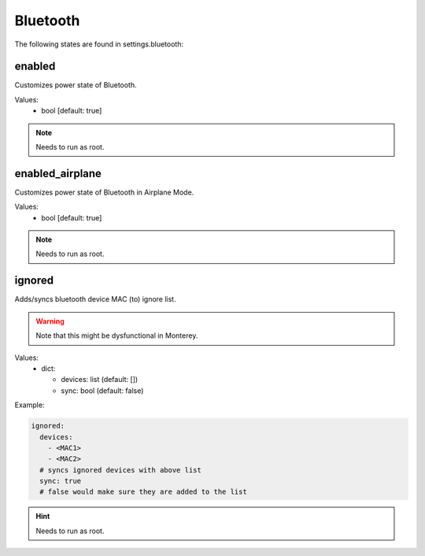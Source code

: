 Bluetooth
=========

The following states are found in settings.bluetooth:


enabled
-------
Customizes power state of Bluetooth.

Values:
    - bool [default: true]

.. note::

    Needs to run as root.


enabled_airplane
----------------
Customizes power state of Bluetooth in Airplane Mode.

Values:
    - bool [default: true]

.. note::

    Needs to run as root.


ignored
-------
Adds/syncs bluetooth device MAC (to) ignore list.

.. warning::

    Note that this might be dysfunctional in Monterey.

Values:
  - dict:

    * devices: list (default: [])
    * sync: bool (default: false)

Example:

.. code-block:: yaml

    ignored:
      devices:
        - <MAC1>
        - <MAC2>
      # syncs ignored devices with above list
      sync: true
      # false would make sure they are added to the list

.. hint::

    Needs to run as root.


